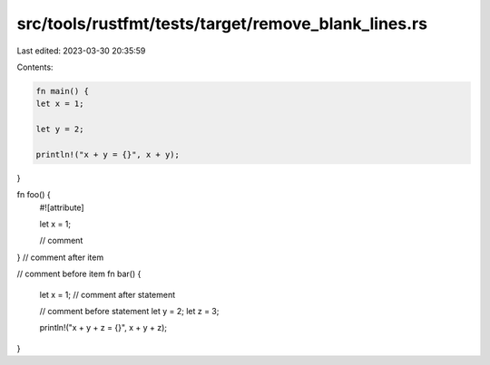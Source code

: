 src/tools/rustfmt/tests/target/remove_blank_lines.rs
====================================================

Last edited: 2023-03-30 20:35:59

Contents:

.. code-block:: rs

    fn main() {
    let x = 1;

    let y = 2;

    println!("x + y = {}", x + y);
}

fn foo() {
    #![attribute]

    let x = 1;

    // comment
}
// comment after item

// comment before item
fn bar() {
    let x = 1;
    // comment after statement

    // comment before statement
    let y = 2;
    let z = 3;

    println!("x + y + z = {}", x + y + z);
}


